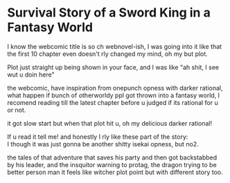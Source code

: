 :PROPERTIES:
:Author: Nod4Smite
:Score: 1
:DateUnix: 1580485072.0
:DateShort: 2020-Jan-31
:END:

* Survival Story of a Sword King in a Fantasy World
  :PROPERTIES:
  :CUSTOM_ID: survival-story-of-a-sword-king-in-a-fantasy-world
  :END:
I know the webcomic title is so ch webnovel-ish, I was going into it like that the first 10 chapter even doesn't rly changed my mind, oh my but plot.

Plot just straight up being shown in your face, and I was like "ah shit, I see wut u doin here"

the webcomic, have inspiration from onepunch opness with darker rational, what happen if bunch of otherworldy ppl got thrown into a fantasy world, I recomend reading till the latest chapter before u judged if its rational for u or not.

it got slow start but when that plot hit u, oh my delicious darker rational!

If u read it tell me! and honestly I rly like these part of the story:\\
I though it was just gonna be another shitty isekai opness, but no2.

the tales of that adventure that saves his party and then got backstabbed by his leader, and the insquitor warning to protag, the dragon trying to be better person man it feels like witcher plot point but with different story too.